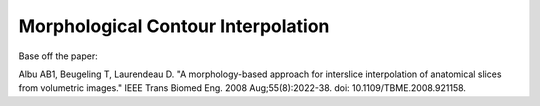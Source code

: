 Morphological Contour Interpolation
===================================

Base off the paper:

Albu AB1, Beugeling T, Laurendeau D. "A morphology-based approach for interslice interpolation of anatomical slices from volumetric images." IEEE Trans Biomed Eng. 2008 Aug;55(8):2022-38. doi: 10.1109/TBME.2008.921158.


